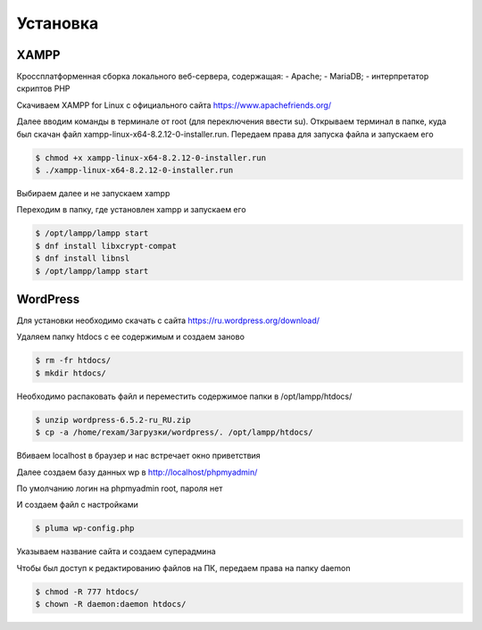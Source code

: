 Установка
=========

.. _installation:

XAMPP
------

Кроссплатформенная сборка локального веб-сервера, содержащая:
- Apache;
- MariaDB;
- интерпретатор скриптов PHP

Скачиваем XAMPP for Linux с официального сайта https://www.apachefriends.org/

.. image:: /_static/выбор_xampp.png
   :alt: выбор xampp
   :width: 700

Далее вводим команды в терминале от root (для переключения ввести su). Открываем терминал в папке, куда был скачан файл xampp-linux-x64-8.2.12-0-installer.run. Передаем права для запуска файла и запускаем его

.. code-block:: console

   $ chmod +x xampp-linux-x64-8.2.12-0-installer.run
   $ ./xampp-linux-x64-8.2.12-0-installer.run

.. image:: /_static/установка.png
   :alt: установка
   :width: 700

Выбираем далее и не запускаем xampp

.. image:: /_static/xampp.png
   :alt: xampp
   :width: 700

Переходим в папку, где установлен xampp и запускаем его 

.. code-block:: console

   $ /opt/lampp/lampp start
   $ dnf install libxcrypt-compat
   $ dnf install libnsl
   $ /opt/lampp/lampp start

.. image:: /_static/библиотеки.png
   :alt: библиотеки
   :width: 700
.. image:: /_static/библиотеки_2.png
   :alt: библиотеки
   :width: 700
.. image:: /_static/xampp_запущен.png
   :alt: библиотеки
   :width: 700

WordPress
----------

Для установки необходимо скачать с сайта https://ru.wordpress.org/download/ 

.. image:: /_static/скачать_wordoress.png
   :alt: скачать_wordoress
   :width: 700

Удаляем папку htdocs с ее содержимым и создаем заново 

.. code-block:: console

   $ rm -fr htdocs/
   $ mkdir htdocs/

Необходимо распаковать файл и переместить содержимое папки в /opt/lampp/htdocs/

.. code-block:: console

   $ unzip wordpress-6.5.2-ru_RU.zip
   $ cp -a /home/rexam/Загрузки/wordpress/. /opt/lampp/htdocs/

.. image:: /_static/распаковка.png
   :alt: распаковка
   :width: 700

Вбиваем localhost в браузер и нас встречает окно приветствия

.. image:: /_static/приветствие.png
   :alt: приветствие
   :width: 700

Далее создаем базу данных wp в http://localhost/phpmyadmin/

.. image:: /_static/phpmyadmin.png
   :alt: phpmyadmin
   :width: 700

По умолчанию логин на phpmyadmin root, пароля нет

.. image:: /_static/подключениеБД.png
   :alt: подключениеБД
   :width: 700

И создаем файл с настройками

.. code-block:: console

   $ pluma wp-config.php

.. image:: /_static/файлнастроек.png
   :alt: файлнастроек
   :width: 700

Указываем название сайта и создаем суперадмина 

.. image:: /_static/создание_сайта.png
   :alt: создание_сайта
   :width: 700
.. image:: /_static/поздравляем.png
   :alt: споздравляем
   :width: 700
.. image:: /_static/главное_окно.png
   :alt: главное_окно
   :width: 700

Чтобы был доступ к редактированию файлов на ПК, передаем права на папку daemon

.. code-block:: console

   $ chmod -R 777 htdocs/
   $ chown -R daemon:daemon htdocs/

.. image:: /_static/ftp.png
   :alt: ftp
   :width: 700
